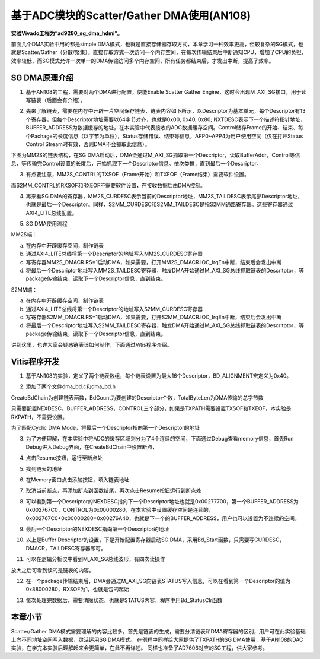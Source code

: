 基于ADC模块的Scatter/Gather DMA使用(AN108)
============================================

**实验Vivado工程为“ad9280_sg_dma_hdmi”。**

前面几个DMA实验中用的都是simple DMA模式，也就是直接存储器存取方式，本章学习一种效率更高，但较复杂的SG模式，也就是Scatter/Gather（分散/聚集）。直接存取方式一次访问一个内存空间，在每次传输结束后中断通知CPU，增加了CPU的负担，效率较低，而SG模式允许一次单一的DMA传输访问多个内存空间，所有任务都结束后，才发出中断，提高了效率。

.. image:: images/19_media/image1.png

SG DMA原理介绍
--------------

1. 基于AN108的工程，需要对两个DMA进行配置，使能Enable Scatter Gather Engine，这时会出现M_AXI_SG接口，用于读写链表（后面会有介绍）。

.. image:: images/19_media/image2.png
      
2. 先来了解链表，需要在内存中开辟一片空间保存链表，链表内容如下所示，以Descriptor为基本单元，每个Descriptor有13个寄存器，但每个Descriptor地址需要以64字节对齐，也就是0x00, 0x40, 0x80; NXTDESC表示下一个描述符指针地址，BUFFER_ADDRESS为数据缓存的地址，在本实验中代表接收的ADC数据缓存空间。Control储存Frame的开始、结束、每个Pachage的长度信息（以字节为单位），Status存储错误、结束等信息，APP0~APP4为用户使用空间（仅在打开Status Control Stream时有效，否则DMA不会抓取此信息）。

.. image:: images/19_media/image3.png
      
下图为MM2S的链表结构，在SG DMA启动后，DMA会通过M_AXI_SG抓取第一个Descriptor，读取BufferAddr，Control等信息，等传输完Control设置的长度后，开始抓取下一个Descriptor信息。依次类推，直到最后一个Descriptor。

.. image:: images/19_media/image4.png
      
3. 有点要注意，MM2S_CONTRL的TXSOF（Frame开始）和TXEOF（Frame结束）需要软件设置。

.. image:: images/19_media/image5.png
      
而S2MM_CONTRL的RXSOF和RXEOF不需要软件设置，在接收数据后由DMA控制。

.. image:: images/19_media/image6.png
      
4. 再来看SG DMA的寄存器，MM2S_CURDESC表示当前的Descriptor地址，MM2S_TAILDESC表示尾部Descriptor地址，也就是最后一个Descriptor。同样，S2MM_CURDESC和S2MM_TAILDESC是指S2MM通路寄存器。这些寄存器通过AXI4_LITE总线配置。

.. image:: images/19_media/image7.png
      
5. SG DMA使用流程

MM2S端：

a) 在内存中开辟缓存空间，制作链表

b) 通过AXI4_LITE总线将第一个Descriptor的地址写入MM2S_CURDESC寄存器

c) 写寄存器MM2S_DMACR.RS=1启动DMA，如果需要，打开MM2S_DMACR.IOC_IrqEn中断，结束后会发出中断

d) 将最后一个Descriptor地址写入MM2S_TAILDESC寄存器，触发DMA开始通过M_AXI_SG总线抓取链表的Descritptor，等package传输结束，读取下一个Descriptor信息，直到结束。

S2MM端：

a) 在内存中开辟缓存空间，制作链表

b) 通过AXI4_LITE总线将第一个Descriptor的地址写入S2MM_CURDESC寄存器

c) 写寄存器S2MM_DMACR.RS=1启动DMA，如果需要，打开S2MM_DMACR.IOC_IrqEn中断，结束后会发出中断

d) 将最后一个Descriptor地址写入S2MM_TAILDESC寄存器，触发DMA开始通过M_AXI_SG总线抓取链表的Descritptor，等package传输结束，读取下一个Descriptor信息，直到结束。

讲到这里，也许大家会疑惑链表该如何制作，下面通过Vitis程序介绍。

Vitis程序开发
-------------

1. 基于AN108的实验，定义了两个链表数组，每个链表设置为最大16个Descriptor，BD_ALIGNMENT宏定义为0x40。

.. image:: images/19_media/image8.png
      
2. 添加了两个文件dma_bd.c和dma_bd.h

.. image:: images/19_media/image9.png
      
CreateBdChain为创建链表函数，BdCount为要创建的Descriptor个数，TotalByteLen为DMA传输的总字节数

.. image:: images/19_media/image10.png
      
只需要配置NEXDESC，BUFFER_ADDRESS，CONTROL三个部分，如果是TXPATH需要设置TXSOF和TXEOF，本实验是RXPATH，不需要设置。

.. image:: images/19_media/image11.png
      
为了匹配Cyclic DMA Mode，将最后一个Descriptor指向第一个Descriptor的地址

.. image:: images/19_media/image12.png
      
3. 为了方便理解，在本实验中将ADC的缓存区域划分为了4个连续的空间，下面通过Debug查看memory信息，首先Run Debug进入Debug界面，在CreateBdChain中设置断点，

.. image:: images/19_media/image13.png
      
4. 点击Resume按钮，运行至断点处

.. image:: images/19_media/image14.png
      
.. image:: images/19_media/image15.png
      
5. 找到链表的地址

.. image:: images/19_media/image16.png
      
6. 在Memory窗口点击添加按钮，填入链表地址

.. image:: images/19_media/image17.png
      
7. 取消当前断点，再添加断点到函数结尾，再次点击Resume按钮运行到断点处

.. image:: images/19_media/image18.png
      
8. 可以看到第一个Descriptor的NEXDESC指向下一个Descriptor地址也就是0x00277700，第一个BUFFER_ADDRESS为0x002767C0，CONTROL为0x00000280，在本实验中设置缓存空间是连续的，0x002767C0+0x00000280=0x00276A40，也就是下一个的BUFFER_ADDRESS，用户也可以设置为不连续的空间。

.. image:: images/19_media/image19.png
      
9. 最后一个Descriptor的NEXDESC指向第一个Descriptor的地址

.. image:: images/19_media/image20.png
      
10. 以上是Buffer Descriptor的设置，下是开始配置寄存器启动SG DMA，采用Bd_Start函数，只需要写CURDESC，DMACR，TAILDESC寄存器即可。

.. image:: images/19_media/image21.png
      
11. 可以在逻辑分析仪中看到M_AXI_SG总线波形，有四次读操作

.. image:: images/19_media/image22.png
      
放大之后可看到读的是链表的内容。

.. image:: images/19_media/image23.png
      
12. 在一个package传输结束后，DMA会通过M_AXI_SG向链表STATUS写入信息，可以在看到第一个Descriptor的值为0x88000280，RXSOF为1，也就是包的起始

.. image:: images/19_media/image24.png
      
13. 每次处理完数据后，需要清除状态，也就是STATUS内容，程序中用Bd_StatusClr函数

.. image:: images/19_media/image25.png
            
本章小节
--------

Scatter/Gather DMA模式需要理解的内容比较多，首先是链表的生成，需要分清链表和DMA寄存器的区别，用户可在此实验基础上向不同地址空间写入数据，灵活运用SG DMA模式。
在例程中同样给大家提供了TXPATH的SG DMA使用，基于AN108的DAC实验，在学完本实验后理解起来会更简单，在此不再详述。
同样也准备了AD7606对应的SG工程，供大家参考。
